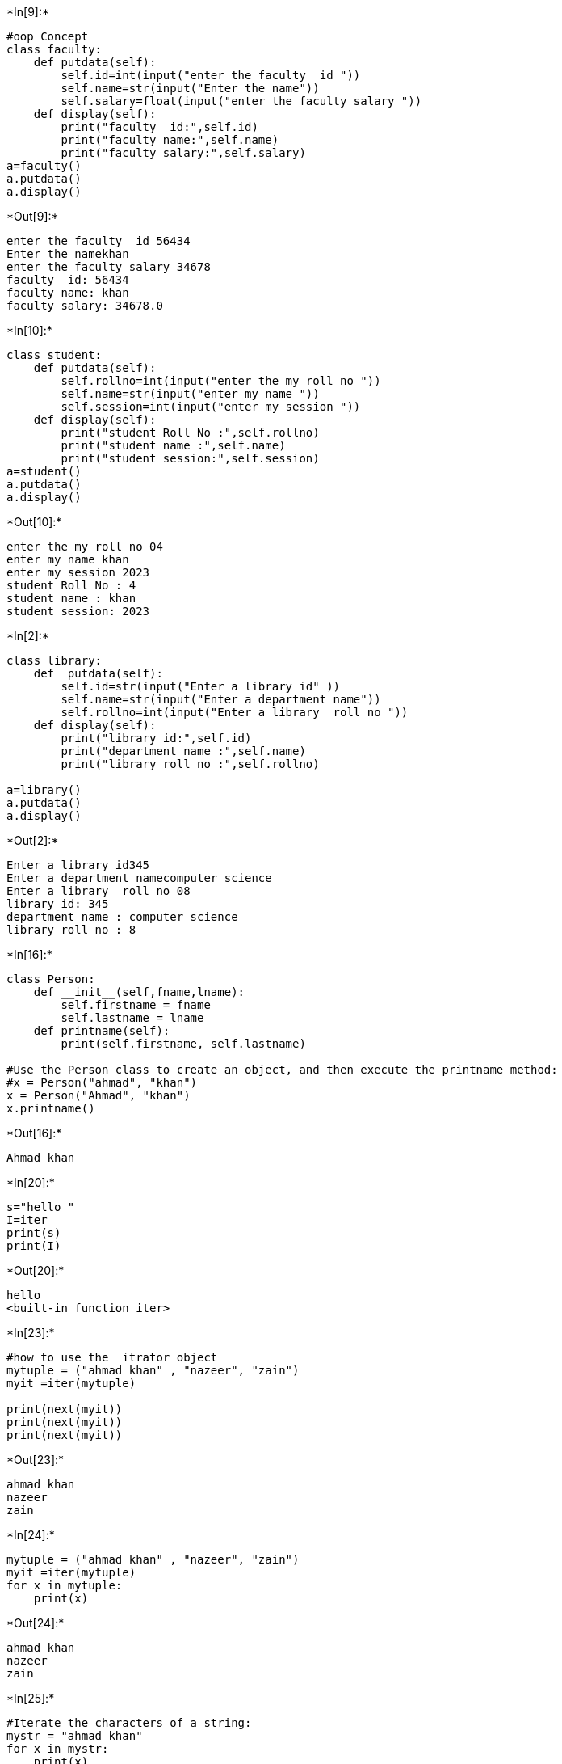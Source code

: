 +*In[9]:*+
[source, ipython3]
----
#oop Concept
class faculty:
    def putdata(self):
        self.id=int(input("enter the faculty  id "))
        self.name=str(input("Enter the name"))
        self.salary=float(input("enter the faculty salary "))
    def display(self):
        print("faculty  id:",self.id)
        print("faculty name:",self.name)
        print("faculty salary:",self.salary)
a=faculty()
a.putdata()
a.display()

----


+*Out[9]:*+
----
enter the faculty  id 56434
Enter the namekhan
enter the faculty salary 34678
faculty  id: 56434
faculty name: khan
faculty salary: 34678.0
----


+*In[10]:*+
[source, ipython3]
----
class student:
    def putdata(self):
        self.rollno=int(input("enter the my roll no "))
        self.name=str(input("enter my name "))
        self.session=int(input("enter my session "))
    def display(self):
        print("student Roll No :",self.rollno)
        print("student name :",self.name)
        print("student session:",self.session)
a=student()
a.putdata()
a.display()
----


+*Out[10]:*+
----
enter the my roll no 04
enter my name khan
enter my session 2023
student Roll No : 4
student name : khan
student session: 2023
----


+*In[2]:*+
[source, ipython3]
----
class library:
    def  putdata(self):
        self.id=str(input("Enter a library id" ))
        self.name=str(input("Enter a department name"))
        self.rollno=int(input("Enter a library  roll no "))
    def display(self):
        print("library id:",self.id)
        print("department name :",self.name)
        print("library roll no :",self.rollno)
        
a=library()
a.putdata()
a.display()


----


+*Out[2]:*+
----
Enter a library id345
Enter a department namecomputer science
Enter a library  roll no 08
library id: 345
department name : computer science
library roll no : 8
----


+*In[16]:*+
[source, ipython3]
----
class Person:
    def __init__(self,fname,lname):
        self.firstname = fname
        self.lastname = lname
    def printname(self):
        print(self.firstname, self.lastname)

#Use the Person class to create an object, and then execute the printname method:
#x = Person("ahmad", "khan")
x = Person("Ahmad", "khan")
x.printname()
----


+*Out[16]:*+
----
Ahmad khan
----


+*In[20]:*+
[source, ipython3]
----
s="hello "
I=iter
print(s)
print(I)
----


+*Out[20]:*+
----
hello 
<built-in function iter>
----


+*In[23]:*+
[source, ipython3]
----
#how to use the  itrator object  
mytuple = ("ahmad khan" , "nazeer", "zain")
myit =iter(mytuple)

print(next(myit))
print(next(myit))
print(next(myit))
----


+*Out[23]:*+
----
ahmad khan
nazeer
zain
----


+*In[24]:*+
[source, ipython3]
----
mytuple = ("ahmad khan" , "nazeer", "zain")
myit =iter(mytuple)
for x in mytuple:
    print(x)
----


+*Out[24]:*+
----
ahmad khan
nazeer
zain
----


+*In[25]:*+
[source, ipython3]
----
#Iterate the characters of a string:
mystr = "ahmad khan"
for x in mystr:
    print(x)
----


+*Out[25]:*+
----
a
h
m
a
d
 
k
h
a
n
----


+*In[29]:*+
[source, ipython3]
----
#Create an iterator that returns numbers, starting with 1, and each sequence will increase by one (returning 1,2,3,4,5 etc.):
class mynumber:
 #def__iter__(self):
        self.a = 1
        return self
  def __next__(self):
        x = self.a 
        self.a += 1
        return x 
myclass= mynumber()
myiter = iter(myclass)
print(next(myiter))
print(next(myiter))
print(next(myiter))
print(next(myiter))
print(next(myiter))
----


+*Out[29]:*+
----
1
2
3
4
5
----


+*In[28]:*+
[source, ipython3]
----

----


+*Out[28]:*+
----
1
2
3
4
5
----


+*In[ ]:*+
[source, ipython3]
----

----
